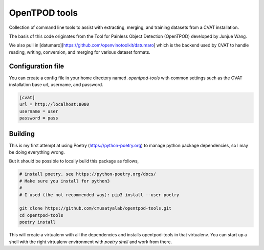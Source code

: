 OpenTPOD tools
==========

Collection of command line tools to assist with extracting, merging, and
training datasets from a CVAT installation.

The basis of this code originates from the Tool for Painless Object Detection
(OpenTPOD) developed by Junjue Wang.

We also pull in [datumaro][https://github.com/openvinotoolkit/datumaro] which
is the backend used by CVAT to handle reading, writing, conversion, and merging
for various dataset formats.


Configuration file
------------------

You can create a config file in your home directory named `.opentpod-tools` with
common settings such as the CVAT installation base url, username, and password.

.. code-block:: cfg

    [cvat]
    url = http://localhost:8080
    username = user
    password = pass


Building
--------

This is my first attempt at using Poetry (https://python-poetry.org) to manage
python package dependencies, so I may be doing everything wrong.

But it should be possible to locally build this package as follows,

.. code-block:: sh

    # install poetry, see https://python-poetry.org/docs/
    # Make sure you install for python3
    #
    # I used (the not recommended way): pip3 install --user poetry

    git clone https://github.com/cmusatyalab/opentpod-tools.git
    cd opentpod-tools
    poetry install

This will create a virtualenv with all the dependencies and installs
opentpod-tools in that virtualenv.  You can start up a shell with the right
virtualenv environment with `poetry shell` and work from there.
